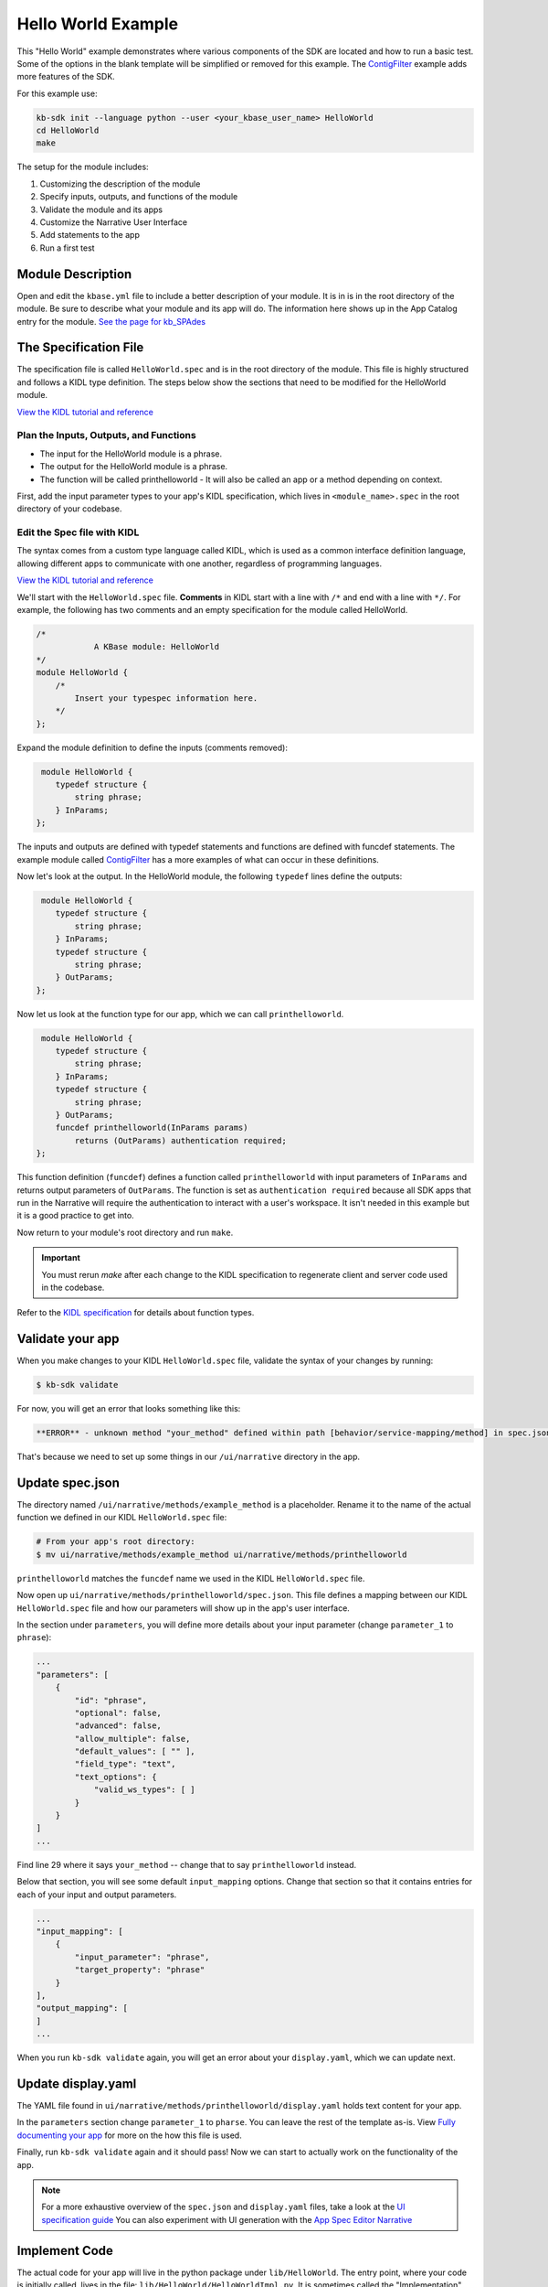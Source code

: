 Hello World Example
========================

This "Hello World" example demonstrates where various components of the SDK are located and how to run a basic test. Some of the options in the blank template will be simplified or removed for this example. The `ContigFilter <setup.html>`_ example adds more features of the SDK. 

For this example use:

.. code-block:: bash

    kb-sdk init --language python --user <your_kbase_user_name> HelloWorld
    cd HelloWorld
    make


The setup for the module includes:

#. Customizing the description of the module
#. Specify inputs, outputs, and functions of the module
#. Validate the module and its apps
#. Customize the Narrative User Interface
#. Add statements to the app
#. Run a first test

Module Description
-------------------------------------------

Open and edit the ``kbase.yml`` file to include a better description of your module. It is in  is in the root 
directory of the module. Be sure to describe what your module and its app will do. The information here shows up
in the App Catalog entry for the module. `See the page for kb_SPAdes <https://narrative.kbase.us/#catalog/modules/kb_SPAdes>`_ 

The Specification File
-------------------------------------------

The specification file is called ``HelloWorld.spec`` and is in the root directory of the module. 
This file is highly structured and follows a KIDL type definition. The steps below show the sections that need
to be modified for the HelloWorld module. 

`View the KIDL tutorial and reference <../references/KIDL_spec.html>`_


Plan the Inputs, Outputs, and Functions
```````````````````````````````````````````

* The input for the HelloWorld module is a phrase.
* The output for the HelloWorld module is a phrase.
* The function will be called printhelloworld - It will also be called an app or a method depending on context.


First, add the input parameter types to your app's KIDL specification, which lives in ``<module_name>.spec`` in the root directory of your codebase.

Edit the Spec file with KIDL 
`````````````````````````````

The syntax comes from a custom type language called KIDL, which is used as a common interface definition language, allowing different apps to communicate with one another, regardless of programming languages.

`View the KIDL tutorial and reference <../references/KIDL_spec.html>`_

We'll start with the ``HelloWorld.spec`` file. **Comments** in KIDL start with a line with ``/*`` and end with a 
line with ``*/``. 
For example, the following has two comments and an empty specification for the module called HelloWorld.

.. code-block:: cpp

    /*
		A KBase module: HelloWorld
    */
    module HelloWorld {
        /*
            Insert your typespec information here.
        */
    };

Expand the module definition to define the inputs (comments removed):

.. code-block:: cpp

     module HelloWorld {
        typedef structure {
            string phrase;
        } InParams;
    };

The inputs and outputs are defined with typedef statements and functions are defined with funcdef statements. The example module called `ContigFilter <setup.html>`_ has a more examples of what can occur in these definitions. 

Now let's look at the output. In the HelloWorld module, the following ``typedef`` lines define the outputs:

.. code-block:: cpp

     module HelloWorld {
        typedef structure {
            string phrase;
        } InParams;
        typedef structure {
            string phrase;
        } OutParams;
    };

Now let us look at the function type for our app, which we can call ``printhelloworld``. 

.. code-block:: cpp

     module HelloWorld {
        typedef structure {
            string phrase;
        } InParams;
        typedef structure {
            string phrase;
        } OutParams;
        funcdef printhelloworld(InParams params)
            returns (OutParams) authentication required;
    };

This function definition (``funcdef``) defines a function called ``printhelloworld`` with input parameters of
``InParams`` and returns output parameters of ``OutParams``.
The function is set as ``authentication required`` because all SDK apps that run in the 
Narrative will require the authentication to interact with a user's workspace. It isn't needed in this example but it is a good practice to get into.

Now return to your module's root directory and run ``make``. 

.. important::

    You must rerun *make* after each change to the KIDL specification to regenerate client and server code used in the codebase. 

Refer to the `KIDL specification <../references/KIDL_spec.html>`_ for details about function types.


Validate your app
---------------------

When you make changes to your KIDL ``HelloWorld.spec`` file, validate the syntax of your changes by running:

.. code-block:: bash

    $ kb-sdk validate


For now, you will get an error that looks something like this:

.. code:: bash

    **ERROR** - unknown method "your_method" defined within path [behavior/service-mapping/method] in spec.json


That's because we need to set up some things in our ``/ui/narrative`` directory in the app.

Update spec.json
--------------------

The directory named ``/ui/narrative/methods/example_method`` is a placeholder. Rename it to the name of the actual function we defined in our KIDL ``HelloWorld.spec`` file:

.. code-block:: bash

    # From your app's root directory:
    $ mv ui/narrative/methods/example_method ui/narrative/methods/printhelloworld


``printhelloworld`` matches the ``funcdef`` name we used in the KIDL ``HelloWorld.spec`` file.

Now open up ``ui/narrative/methods/printhelloworld/spec.json``. This file defines a mapping between our KIDL ``HelloWorld.spec`` file and how our parameters will show up in the app's user interface.

In the section under ``parameters``, you will define more details about your input parameter (change ``parameter_1`` to ``phrase``):

.. code:: json

    ...
    "parameters": [
        {
            "id": "phrase",
            "optional": false,
            "advanced": false,
            "allow_multiple": false,
            "default_values": [ "" ],
            "field_type": "text",
            "text_options": {
                "valid_ws_types": [ ]
            }
        }
    ]
    ...


Find line 29 where it says ``your_method`` -- change that to say ``printhelloworld`` instead.

Below that section, you will see some default ``input_mapping`` options. Change that section so that it contains entries for each of your input and output parameters. 

.. code:: json 

    ...
    "input_mapping": [
        {
            "input_parameter": "phrase",
            "target_property": "phrase"
        }
    ],
    "output_mapping": [
    ]
    ...


When you run ``kb-sdk validate`` again, you will get an error about your ``display.yaml``, which we can update next.

Update display.yaml
-----------------------

The YAML file found in ``ui/narrative/methods/printhelloworld/display.yaml`` holds text content for your app.

In the ``parameters`` section change ``parameter_1`` to ``pharse``.  You can leave the rest of the template as-is. View `Fully documenting your app <../howtos/fill_out_app_information.html>`_ for more on the how this file is used.

Finally, run ``kb-sdk validate`` again and it should pass! Now we can start to actually work on the functionality of the app.

.. note::

    For a more exhaustive overview of the ``spec.json`` and ``display.yaml`` files, take a look at
    the `UI specification guide <../references/UI_spec.html>`_  You can also experiment with UI generation
    with the `App Spec Editor Narrative <https://narrative.kbase.us/narrative/ws.28370.obj.1>`_

Implement Code
---------------

The actual code for your app will live in the python package under ``lib/HelloWorld``. The entry point, where your code is initially called, lives in the file: ``lib/HelloWorld/HelloWorldImpl.py``. It is sometimes called the "Implementation" file or simply the "Impl" file.  This is the file where you edit your own Python code.

This "Implementation" file defines the python methods available in the module. The methods correspond to apps and they are part of the class inside ``HelloWorldImpl.py``. 

Much of the Implementation file is auto-generated based on the KIDL .spec file. The ``make`` command updates the Implementation file. To separate auto-generated code from developer code, developer code belongs between ``#BEGIN`` and ``#END`` comments. For example:

.. code-block:: python

        #BEGIN_HEADER
        #END_HEADER

        #BEGIN_CLASS_HEADER
        #END_CLASS_HEADER

        #BEGIN_CONSTRUCTOR
        #END_CONSTRUCTOR

        #BEGIN filter_contigs
        #END filter_contigs

The ``make`` command preserves everything between the ``#BEGIN`` and ``#END`` comments and replaces everything else. 

.. warning::

    Don't put any spaces between the '#' and 'BEGIN' or 'END'. It has bad consequences.

Receive and Return parameter
---------------------------

Open ``HelloWorldImpl.py`` and find the ``printhelloworld`` method, which should have some auto-generated boilerplate code and docstrings.

You want to edit code between the comments ``#BEGIN printhelloworld`` and ``#END printhelloworld``. These are special SDK-generated annotations that we have to keep in the code to get everything to compile correctly. If you run ``make`` again in the future, it will update the code outside these comments, but will not change the code you put between the ``#BEGIN`` and ``#END`` comments.

Between the comments, add a simple print statement, such as: ``print(params['phrase'])``. This let us see what is getting passed into our method.


.. code-block:: python

    def printhelloworld(self, ctx, params):
        """
        :param params: instance of type "InParams" (Insert your typespec
           information here.) -> structure: parameter "phrase" of String
        :returns: instance of type "OutParams" -> structure: parameter
           "phrase" of String
        """
        # ctx is the context object
        # return variables are: returnVal
        #BEGIN printhelloworld
        print "IMPL file and your phrase is: " + params['phrase'] + "\n"
        returnVal = {'phrase':params['phrase']}
        #END printhelloworld
        return [returnVal]

Don't try to change the docstring, or anything else outside the ``BEGIN printhelloworld`` and ``END printhelloworld`` comments, as your change will get overwritten by the ``make`` command.

Run First Test
---------------------

.. note:

    Tests are an important part of KBase modules and are a requirement for release of apps. The module's root 
    directory has a directory called ``test``. All tests should be added to this directory. A template for 
    initial tests should be named after the module and in the ``test`` directory. When you enter ``kb-sdk test`` 
    at the command line, it will runs the tests in the test directory. 


Your ``HelloWorldImpl.py`` file is tested using ``test/HelloWorldImpl_server_test.py``. This file also has a variety of auto-generated boilerplate code.  Phython will automatically run all all methods that start with the name ``test``. 


Near the bottom, find the method ``test_your_method``. For clarity, change the name of the method to ``test_printhelloworld``. Now modify the test method.

.. code-block:: python

    def test_printhelloworld(self):
        result = self.getImpl().printhelloworld(self.getContext(), {
            'phrase': "HelloWorld"
        })[0]
        print "TEST file and your phrase is " + result['phrase'] + "\n"

We need to provide one parameter to our function: a word phrase. 

.. note::

    Make sure that you have put your developer token in the ``test_local/test.cfg`` as mentioned in the
    `Initialize the Module <../tutorials/initialize.html>`_

Run ``kb-sdk test`` and, if everything works, you'll see the docker container boot up, the ``printhelloworld`` method will get called, and you will see some printed output.

When running an app, the messages created by the Impl file and the test will show up in the log. The next example includes a report builder that is used by the Narrative User Interface.
